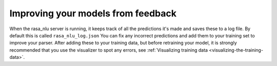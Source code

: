 .. _section_closeloop:

Improving your models from feedback
===================================



When the rasa_nlu server is running, it keeps track of all the predictions it's made and saves these to a log file. 
By default this is called ``rasa_nlu_log.json``
You can fix any incorrect predictions and add them to your training set to improve your parser.
After adding these to your training data, but before retraining your model, it is strongly recommended that you use the
visualizer to spot any errors, see :ref:`Visualizing training data <visualizing-the-training-data>`.
